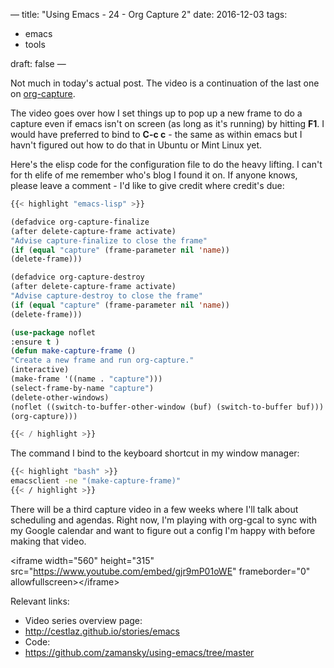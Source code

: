 ---
title: "Using Emacs - 24 - Org Capture 2"
date: 2016-12-03
tags:
- emacs
-  tools
draft: false
---

Not much in today's actual post. The video is a continuation of the last one on [[http://cestlaz.github.io/posts/using-emacs-23-capture-1][org-capture]].

The video goes over how I set things up to pop up a new frame to do a
capture even if emacs isn't on screen (as long as it's running) by
hitting **F1**. I would  have preferred to bind to **C-c c** - the
same as within emacs but I havn't figured out how to do that in Ubuntu
or Mint Linux yet.

Here's the elisp code for the configuration file to do the heavy
lifting. I can't for th elife of me remember who's blog I found it
on. If anyone knows, please leave a comment - I'd like to give credit
where credit's due:


#+BEGIN_SRC emacs-lisp
{{< highlight "emacs-lisp" >}}

(defadvice org-capture-finalize
(after delete-capture-frame activate)
"Advise capture-finalize to close the frame"
(if (equal "capture" (frame-parameter nil 'name))
(delete-frame)))

(defadvice org-capture-destroy
(after delete-capture-frame activate)
"Advise capture-destroy to close the frame"
(if (equal "capture" (frame-parameter nil 'name))
(delete-frame)))

(use-package noflet
:ensure t )
(defun make-capture-frame ()
"Create a new frame and run org-capture."
(interactive)
(make-frame '((name . "capture")))
(select-frame-by-name "capture")
(delete-other-windows)
(noflet ((switch-to-buffer-other-window (buf) (switch-to-buffer buf)))
(org-capture)))

{{< / highlight >}}
#+END_SRC

The command I bind to the keyboard shortcut in my window manager:

#+BEGIN_SRC bash
{{< highlight "bash" >}}
emacsclient -ne "(make-capture-frame)"
{{< / highlight >}}
#+END_SRC

There will be a third capture video in a few weeks where I'll talk
about scheduling and agendas. Right now, I'm playing with org-gcal to
sync with my Google calendar and want to figure out a config I'm happy
with before making that video.

<iframe width="560" height="315" src="https://www.youtube.com/embed/gjr9mP01oWE" frameborder="0" allowfullscreen></iframe>


Relevant links:
- Video series overview page:
- http://cestlaz.github.io/stories/emacs
- Code:
- [[https://github.com/zamansky/using-emacs/tree/master][https://github.com/zamansky/using-emacs/tree/master]]


